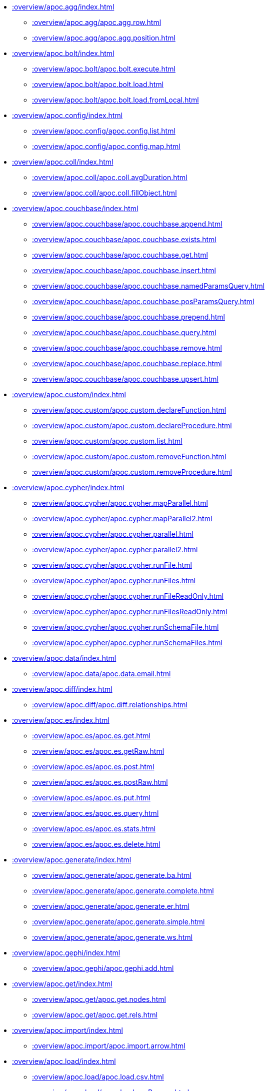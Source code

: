 ////
This file is generated by DocsTest, so don't change it!
////

** xref::overview/apoc.agg/index.adoc[]
*** xref::overview/apoc.agg/apoc.agg.row.adoc[]
*** xref::overview/apoc.agg/apoc.agg.position.adoc[]
** xref::overview/apoc.bolt/index.adoc[]
*** xref::overview/apoc.bolt/apoc.bolt.execute.adoc[]
*** xref::overview/apoc.bolt/apoc.bolt.load.adoc[]
*** xref::overview/apoc.bolt/apoc.bolt.load.fromLocal.adoc[]
** xref::overview/apoc.config/index.adoc[]
*** xref::overview/apoc.config/apoc.config.list.adoc[]
*** xref::overview/apoc.config/apoc.config.map.adoc[]
** xref::overview/apoc.coll/index.adoc[]
*** xref::overview/apoc.coll/apoc.coll.avgDuration.adoc[]
*** xref::overview/apoc.coll/apoc.coll.fillObject.adoc[]
** xref::overview/apoc.couchbase/index.adoc[]
*** xref::overview/apoc.couchbase/apoc.couchbase.append.adoc[]
*** xref::overview/apoc.couchbase/apoc.couchbase.exists.adoc[]
*** xref::overview/apoc.couchbase/apoc.couchbase.get.adoc[]
*** xref::overview/apoc.couchbase/apoc.couchbase.insert.adoc[]
*** xref::overview/apoc.couchbase/apoc.couchbase.namedParamsQuery.adoc[]
*** xref::overview/apoc.couchbase/apoc.couchbase.posParamsQuery.adoc[]
*** xref::overview/apoc.couchbase/apoc.couchbase.prepend.adoc[]
*** xref::overview/apoc.couchbase/apoc.couchbase.query.adoc[]
*** xref::overview/apoc.couchbase/apoc.couchbase.remove.adoc[]
*** xref::overview/apoc.couchbase/apoc.couchbase.replace.adoc[]
*** xref::overview/apoc.couchbase/apoc.couchbase.upsert.adoc[]
** xref::overview/apoc.custom/index.adoc[]
*** xref::overview/apoc.custom/apoc.custom.declareFunction.adoc[]
*** xref::overview/apoc.custom/apoc.custom.declareProcedure.adoc[]
*** xref::overview/apoc.custom/apoc.custom.list.adoc[]
*** xref::overview/apoc.custom/apoc.custom.removeFunction.adoc[]
*** xref::overview/apoc.custom/apoc.custom.removeProcedure.adoc[]
** xref::overview/apoc.cypher/index.adoc[]
*** xref::overview/apoc.cypher/apoc.cypher.mapParallel.adoc[]
*** xref::overview/apoc.cypher/apoc.cypher.mapParallel2.adoc[]
*** xref::overview/apoc.cypher/apoc.cypher.parallel.adoc[]
*** xref::overview/apoc.cypher/apoc.cypher.parallel2.adoc[]
*** xref::overview/apoc.cypher/apoc.cypher.runFile.adoc[]
*** xref::overview/apoc.cypher/apoc.cypher.runFiles.adoc[]
*** xref::overview/apoc.cypher/apoc.cypher.runFileReadOnly.adoc[]
*** xref::overview/apoc.cypher/apoc.cypher.runFilesReadOnly.adoc[]
*** xref::overview/apoc.cypher/apoc.cypher.runSchemaFile.adoc[]
*** xref::overview/apoc.cypher/apoc.cypher.runSchemaFiles.adoc[]
** xref::overview/apoc.data/index.adoc[]
*** xref::overview/apoc.data/apoc.data.email.adoc[]
** xref::overview/apoc.diff/index.adoc[]
*** xref::overview/apoc.diff/apoc.diff.relationships.adoc[]
** xref::overview/apoc.es/index.adoc[]
*** xref::overview/apoc.es/apoc.es.get.adoc[]
*** xref::overview/apoc.es/apoc.es.getRaw.adoc[]
*** xref::overview/apoc.es/apoc.es.post.adoc[]
*** xref::overview/apoc.es/apoc.es.postRaw.adoc[]
*** xref::overview/apoc.es/apoc.es.put.adoc[]
*** xref::overview/apoc.es/apoc.es.query.adoc[]
*** xref::overview/apoc.es/apoc.es.stats.adoc[]
*** xref::overview/apoc.es/apoc.es.delete.adoc[]
** xref::overview/apoc.generate/index.adoc[]
*** xref::overview/apoc.generate/apoc.generate.ba.adoc[]
*** xref::overview/apoc.generate/apoc.generate.complete.adoc[]
*** xref::overview/apoc.generate/apoc.generate.er.adoc[]
*** xref::overview/apoc.generate/apoc.generate.simple.adoc[]
*** xref::overview/apoc.generate/apoc.generate.ws.adoc[]
** xref::overview/apoc.gephi/index.adoc[]
*** xref::overview/apoc.gephi/apoc.gephi.add.adoc[]
** xref::overview/apoc.get/index.adoc[]
*** xref::overview/apoc.get/apoc.get.nodes.adoc[]
*** xref::overview/apoc.get/apoc.get.rels.adoc[]
** xref::overview/apoc.import/index.adoc[]
*** xref::overview/apoc.import/apoc.import.arrow.adoc[]
** xref::overview/apoc.load/index.adoc[]
*** xref::overview/apoc.load/apoc.load.csv.adoc[]
*** xref::overview/apoc.load/apoc.load.csvParams.adoc[]
*** xref::overview/apoc.load/apoc.load.directory.adoc[]
*** xref::overview/apoc.load/apoc.load.directory.async.add.adoc[]
*** xref::overview/apoc.load/apoc.load.directory.async.list.adoc[]
*** xref::overview/apoc.load/apoc.load.directory.async.remove.adoc[]
*** xref::overview/apoc.load/apoc.load.directory.async.removeAll.adoc[]
*** xref::overview/apoc.load/apoc.load.driver.adoc[]
*** xref::overview/apoc.load/apoc.load.html.adoc[]
*** xref::overview/apoc.load/apoc.load.htmlPlainText.adoc[]
*** xref::overview/apoc.load/apoc.load.jdbc.adoc[]
*** xref::overview/apoc.load/apoc.load.jdbcUpdate.adoc[]
*** xref::overview/apoc.load/apoc.load.ldap.adoc[]
*** xref::overview/apoc.load/apoc.load.xls.adoc[]
** xref::overview/apoc.log/index.adoc[]
*** xref::overview/apoc.log/apoc.log.debug.adoc[]
*** xref::overview/apoc.log/apoc.log.error.adoc[]
*** xref::overview/apoc.log/apoc.log.info.adoc[]
*** xref::overview/apoc.log/apoc.log.warn.adoc[]
** xref::overview/apoc.map/index.adoc[]
*** xref::overview/apoc.map/apoc.map.renameKey.adoc[]
** xref::overview/apoc.metrics/index.adoc[]
*** xref::overview/apoc.metrics/apoc.metrics.get.adoc[]
*** xref::overview/apoc.metrics/apoc.metrics.list.adoc[]
*** xref::overview/apoc.metrics/apoc.metrics.storage.adoc[]
** xref::overview/apoc.model/index.adoc[]
*** xref::overview/apoc.model/apoc.model.jdbc.adoc[]
** xref::overview/apoc.mongo/index.adoc[]
*** xref::overview/apoc.mongo/apoc.mongo.aggregate.adoc[]
*** xref::overview/apoc.mongo/apoc.mongo.count.adoc[]
*** xref::overview/apoc.mongo/apoc.mongo.delete.adoc[]
*** xref::overview/apoc.mongo/apoc.mongo.find.adoc[]
*** xref::overview/apoc.mongo/apoc.mongo.insert.adoc[]
*** xref::overview/apoc.mongo/apoc.mongo.update.adoc[]
** xref::overview/apoc.mongodb/index.adoc[]
*** xref::overview/apoc.mongodb/apoc.mongodb.get.byObjectId.adoc[]
** xref::overview/apoc.monitor/index.adoc[]
*** xref::overview/apoc.monitor/apoc.monitor.ids.adoc[]
*** xref::overview/apoc.monitor/apoc.monitor.kernel.adoc[]
*** xref::overview/apoc.monitor/apoc.monitor.store.adoc[]
*** xref::overview/apoc.monitor/apoc.monitor.tx.adoc[]
** xref::overview/apoc.nlp/index.adoc[]
*** xref::overview/apoc.nlp/apoc.nlp.aws.entities.graph.adoc[]
*** xref::overview/apoc.nlp/apoc.nlp.aws.entities.stream.adoc[]
*** xref::overview/apoc.nlp/apoc.nlp.aws.keyPhrases.graph.adoc[]
*** xref::overview/apoc.nlp/apoc.nlp.aws.keyPhrases.stream.adoc[]
*** xref::overview/apoc.nlp/apoc.nlp.aws.sentiment.graph.adoc[]
*** xref::overview/apoc.nlp/apoc.nlp.aws.sentiment.stream.adoc[]
*** xref::overview/apoc.nlp/apoc.nlp.gcp.classify.graph.adoc[]
*** xref::overview/apoc.nlp/apoc.nlp.gcp.classify.stream.adoc[]
*** xref::overview/apoc.nlp/apoc.nlp.gcp.entities.graph.adoc[]
*** xref::overview/apoc.nlp/apoc.nlp.gcp.entities.stream.adoc[]
** xref::overview/apoc.redis/index.adoc[]
*** xref::overview/apoc.redis/apoc.redis.append.adoc[]
*** xref::overview/apoc.redis/apoc.redis.configGet.adoc[]
*** xref::overview/apoc.redis/apoc.redis.configSet.adoc[]
*** xref::overview/apoc.redis/apoc.redis.copy.adoc[]
*** xref::overview/apoc.redis/apoc.redis.eval.adoc[]
*** xref::overview/apoc.redis/apoc.redis.exists.adoc[]
*** xref::overview/apoc.redis/apoc.redis.get.adoc[]
*** xref::overview/apoc.redis/apoc.redis.hdel.adoc[]
*** xref::overview/apoc.redis/apoc.redis.hexists.adoc[]
*** xref::overview/apoc.redis/apoc.redis.hget.adoc[]
*** xref::overview/apoc.redis/apoc.redis.hgetall.adoc[]
*** xref::overview/apoc.redis/apoc.redis.hincrby.adoc[]
*** xref::overview/apoc.redis/apoc.redis.hset.adoc[]
*** xref::overview/apoc.redis/apoc.redis.incrby.adoc[]
*** xref::overview/apoc.redis/apoc.redis.info.adoc[]
*** xref::overview/apoc.redis/apoc.redis.lrange.adoc[]
*** xref::overview/apoc.redis/apoc.redis.persist.adoc[]
*** xref::overview/apoc.redis/apoc.redis.pexpire.adoc[]
*** xref::overview/apoc.redis/apoc.redis.pop.adoc[]
*** xref::overview/apoc.redis/apoc.redis.pttl.adoc[]
*** xref::overview/apoc.redis/apoc.redis.push.adoc[]
*** xref::overview/apoc.redis/apoc.redis.sadd.adoc[]
*** xref::overview/apoc.redis/apoc.redis.scard.adoc[]
*** xref::overview/apoc.redis/apoc.redis.smembers.adoc[]
*** xref::overview/apoc.redis/apoc.redis.spop.adoc[]
*** xref::overview/apoc.redis/apoc.redis.sunion.adoc[]
*** xref::overview/apoc.redis/apoc.redis.zadd.adoc[]
*** xref::overview/apoc.redis/apoc.redis.zcard.adoc[]
*** xref::overview/apoc.redis/apoc.redis.zrangebyscore.adoc[]
*** xref::overview/apoc.redis/apoc.redis.zrem.adoc[]
** xref::overview/apoc.static/index.adoc[]
*** xref::overview/apoc.static/apoc.static.list.adoc[]
*** xref::overview/apoc.static/apoc.static.set.adoc[]
*** xref::overview/apoc.static/apoc.static.get.adoc[]
*** xref::overview/apoc.static/apoc.static.getAll.adoc[]
** xref::overview/apoc.systemdb/index.adoc[]
*** xref::overview/apoc.systemdb/apoc.systemdb.execute.adoc[]
*** xref::overview/apoc.systemdb/apoc.systemdb.export.metadata.adoc[]
*** xref::overview/apoc.systemdb/apoc.systemdb.graph.adoc[]
** xref::overview/apoc.temporal/index.adoc[]
*** xref::overview/apoc.temporal/apoc.temporal.overlap.adoc[]
** xref::overview/apoc.trigger/index.adoc[]
*** xref::overview/apoc.trigger/apoc.trigger.nodesByLabel.adoc[]
*** xref::overview/apoc.trigger/apoc.trigger.propertiesByKey.adoc[]
** xref::overview/apoc.ttl/index.adoc[]
*** xref::overview/apoc.ttl/apoc.ttl.expire.adoc[]
*** xref::overview/apoc.ttl/apoc.ttl.expireIn.adoc[]
*** xref::overview/apoc.ttl/apoc.ttl.config.adoc[]
** xref::overview/apoc.util/index.adoc[]
*** xref::overview/apoc.util/apoc.util.hashCode.adoc[]
** xref::overview/apoc.uuid/index.adoc[]
*** xref::overview/apoc.uuid/apoc.uuid.drop.adoc[]
*** xref::overview/apoc.uuid/apoc.uuid.dropAll.adoc[]
*** xref::overview/apoc.uuid/apoc.uuid.install.adoc[]
*** xref::overview/apoc.uuid/apoc.uuid.list.adoc[]
*** xref::overview/apoc.uuid/apoc.uuid.remove.adoc[]
*** xref::overview/apoc.uuid/apoc.uuid.removeAll.adoc[]
*** xref::overview/apoc.uuid/apoc.uuid.setup.adoc[]
*** xref::overview/apoc.uuid/apoc.uuid.show.adoc[]
